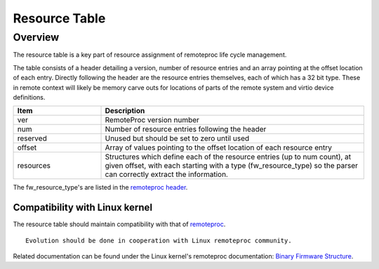 .. _resource-table:

==============
Resource Table
==============

Overview
********

The resource table is a key part of resource assignment of remoteproc life cycle management.

The table consists of a header detailing a version, number of resource entries and an array pointing at the offset location of each entry.
Directly following the header are the resource entries themselves, each of which has a 32 bit type.
These in remote context will likely be memory carve outs for locations of parts of the remote system and virtio device definitions.


.. csv-table::
   :header: "Item", "Description"
   :widths: 30, 90

    ver, RemoteProc version number
    num, Number of resource entries following the header
    reserved, Unused but should be set to zero until used
    offset, Array of values pointing to the offset location of each resource entry
    resources, "Structures which define each of the resource entries (up to num count), at given offset, with each starting with a type (fw_resource_type) so the parser can correctly extract the information."

The fw_resource_type's are listed in the `remoteproc header <https://github.com/OpenAMP/open-amp/blob/main/lib/include/openamp/remoteproc.h>`_.

Compatibility with Linux kernel
-------------------------------

The resource table should maintain compatibility with that of `remoteproc <https://www.kernel.org/doc/html/latest/staging/remoteproc.html>`_.

::

   Evolution should be done in cooperation with Linux remoteproc community.

Related documentation can be found under the Linux kernel's remoteproc documentation: `Binary Firmware Structure <https://www.kernel.org/doc/html/latest/staging/remoteproc.html#binary-firmware-structure>`_.
